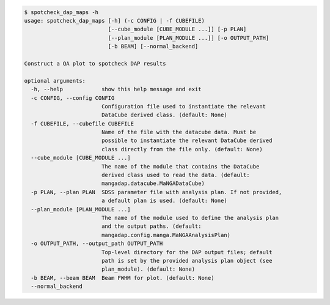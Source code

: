 .. code-block:: console

    $ spotcheck_dap_maps -h
    usage: spotcheck_dap_maps [-h] (-c CONFIG | -f CUBEFILE)
                              [--cube_module [CUBE_MODULE ...]] [-p PLAN]
                              [--plan_module [PLAN_MODULE ...]] [-o OUTPUT_PATH]
                              [-b BEAM] [--normal_backend]
    
    Construct a QA plot to spotcheck DAP results
    
    optional arguments:
      -h, --help            show this help message and exit
      -c CONFIG, --config CONFIG
                            Configuration file used to instantiate the relevant
                            DataCube derived class. (default: None)
      -f CUBEFILE, --cubefile CUBEFILE
                            Name of the file with the datacube data. Must be
                            possible to instantiate the relevant DataCube derived
                            class directly from the file only. (default: None)
      --cube_module [CUBE_MODULE ...]
                            The name of the module that contains the DataCube
                            derived class used to read the data. (default:
                            mangadap.datacube.MaNGADataCube)
      -p PLAN, --plan PLAN  SDSS parameter file with analysis plan. If not provided,
                            a default plan is used. (default: None)
      --plan_module [PLAN_MODULE ...]
                            The name of the module used to define the analysis plan
                            and the output paths. (default:
                            mangadap.config.manga.MaNGAAnalysisPlan)
      -o OUTPUT_PATH, --output_path OUTPUT_PATH
                            Top-level directory for the DAP output files; default
                            path is set by the provided analysis plan object (see
                            plan_module). (default: None)
      -b BEAM, --beam BEAM  Beam FWHM for plot. (default: None)
      --normal_backend
    